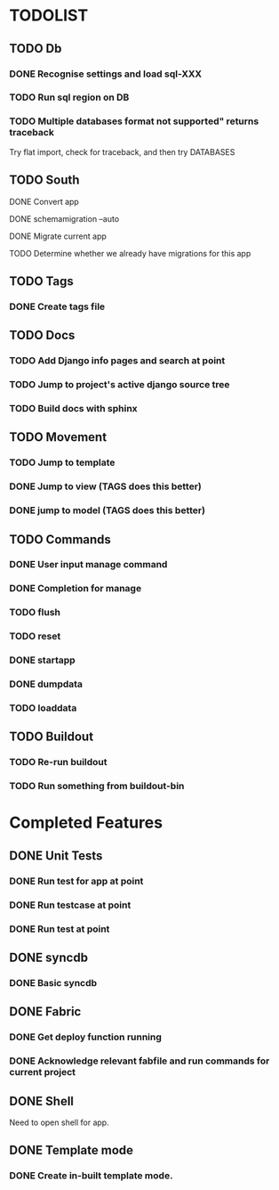 * TODOLIST
** TODO Db
*** DONE Recognise settings and load sql-XXX
*** TODO Run sql region on DB
*** TODO Multiple databases format not supported" returns traceback
    Try flat import, check for traceback, and then try DATABASES
** TODO South
**** DONE Convert app
**** DONE schemamigration --auto
**** DONE Migrate current app
**** TODO Determine whether we already have migrations for this app
** TODO Tags
*** DONE Create tags file
** TODO Docs
*** TODO Add Django info pages and search at point
*** TODO Jump to project's active django source tree
*** TODO Build docs with sphinx
** TODO Movement
*** TODO Jump to template
*** DONE Jump to view (TAGS does this better)
*** DONE jump to model (TAGS does this better)
** TODO Commands
*** DONE User input manage command
*** DONE Completion for manage
*** TODO flush
*** TODO reset
*** DONE startapp
*** DONE dumpdata
*** TODO loaddata
** TODO Buildout
*** TODO Re-run buildout
*** TODO Run something from buildout-bin
* Completed Features
** DONE Unit Tests
*** DONE Run test for app at point
*** DONE Run testcase at point
*** DONE Run test at point
** DONE syncdb
*** DONE Basic syncdb
** DONE Fabric
*** DONE Get deploy function running
*** DONE Acknowledge relevant fabfile and run commands for current project
** DONE Shell
   Need to open shell for app.
** DONE Template mode
*** DONE Create in-built template mode.
